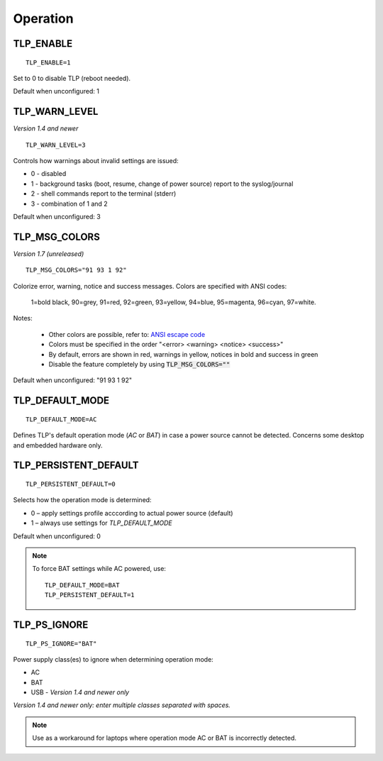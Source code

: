 Operation
=========

TLP_ENABLE
----------
::

   TLP_ENABLE=1

Set to 0 to disable TLP (reboot needed).

Default when unconfigured: 1

TLP_WARN_LEVEL
--------------
*Version 1.4 and newer*
::

   TLP_WARN_LEVEL=3

Controls how warnings about invalid settings are issued:

* 0 - disabled
* 1 - background tasks (boot, resume, change of power source) report to the syslog/journal
* 2 - shell commands report to the terminal (stderr)
* 3 - combination of 1 and 2

Default when unconfigured: 3

TLP_MSG_COLORS
--------------
*Version 1.7 (unreleased)*
::

    TLP_MSG_COLORS="91 93 1 92"

Colorize error, warning, notice and success messages. Colors are specified
with ANSI codes:

    1=bold black, 90=grey, 91=red, 92=green, 93=yellow, 94=blue, 95=magenta, 96=cyan, 97=white.

Notes:

    * Other colors are possible, refer to: `ANSI escape code <https://en.wikipedia.org/wiki/ANSI_escape_code#3-bit_and_4-bit>`_
    * Colors must be specified in the order "<error> <warning> <notice> <success>"
    * By default, errors are shown in red, warnings in yellow, notices in bold and success in green
    * Disable the feature completely by using :code:`TLP_MSG_COLORS=""`

Default when unconfigured: "91 93 1 92"


TLP_DEFAULT_MODE
----------------
::

   TLP_DEFAULT_MODE=AC

Defines TLP's default operation mode (`AC` or `BAT`) in case a power source cannot
be detected. Concerns some desktop and embedded hardware only.

.. _set-persistent-default:

TLP_PERSISTENT_DEFAULT
----------------------
::

   TLP_PERSISTENT_DEFAULT=0

Selects how the operation mode is determined:

* 0 – apply settings profile acccording to actual power source (default)
* 1 – always use settings for `TLP_DEFAULT_MODE`

Default when unconfigured: 0

.. note::
    To force BAT settings while AC powered, use: ::

        TLP_DEFAULT_MODE=BAT
        TLP_PERSISTENT_DEFAULT=1

TLP_PS_IGNORE
-------------
::

   TLP_PS_IGNORE="BAT"

Power supply class(es) to ignore when determining operation mode:

* AC
* BAT
* USB - *Version 1.4 and newer only*

*Version 1.4 and newer only: enter multiple classes separated with spaces.*

.. note::

    Use as a workaround for laptops where operation mode AC or BAT is
    incorrectly detected.

.. seealso::

    * Settings: :doc:`/settings/introduction`
    * FAQ: :doc:`/faq/operation`
